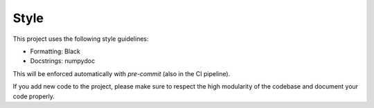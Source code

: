 .. _dev_style:

Style
=====

This project uses the following style guidelines:

- Formatting: Black
- Docstrings: numpydoc

This will be enforced automatically with `pre-commit` (also in the CI pipeline).

If you add new code to the project, please make sure to respect the high
modularity of the codebase and document your code properly.
